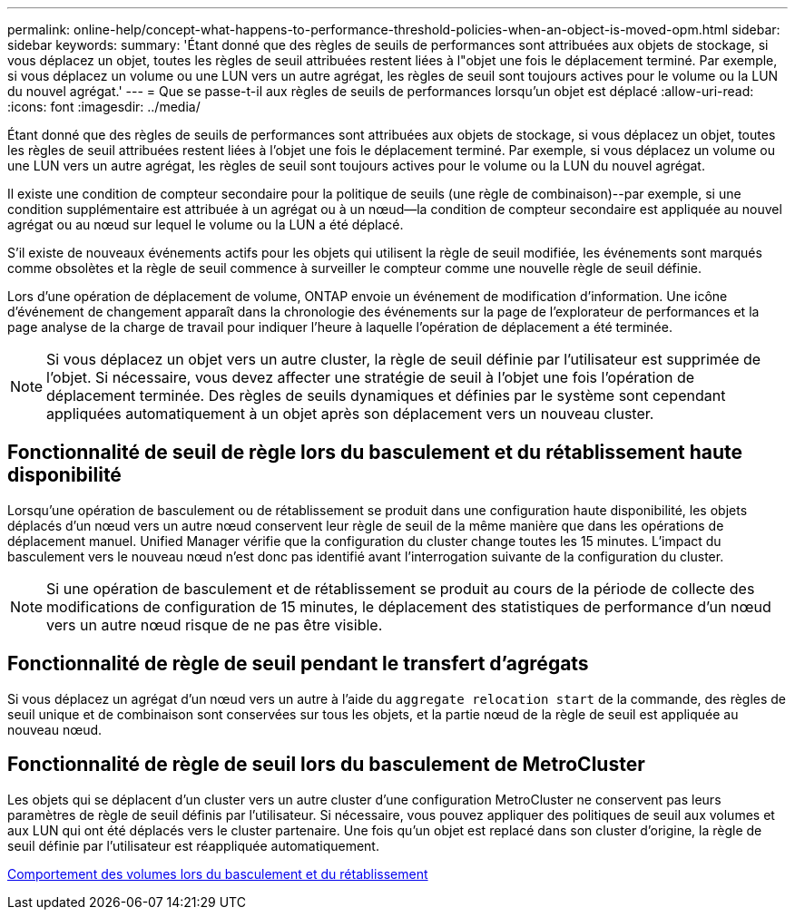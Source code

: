 ---
permalink: online-help/concept-what-happens-to-performance-threshold-policies-when-an-object-is-moved-opm.html 
sidebar: sidebar 
keywords:  
summary: 'Étant donné que des règles de seuils de performances sont attribuées aux objets de stockage, si vous déplacez un objet, toutes les règles de seuil attribuées restent liées à l"objet une fois le déplacement terminé. Par exemple, si vous déplacez un volume ou une LUN vers un autre agrégat, les règles de seuil sont toujours actives pour le volume ou la LUN du nouvel agrégat.' 
---
= Que se passe-t-il aux règles de seuils de performances lorsqu'un objet est déplacé
:allow-uri-read: 
:icons: font
:imagesdir: ../media/


[role="lead"]
Étant donné que des règles de seuils de performances sont attribuées aux objets de stockage, si vous déplacez un objet, toutes les règles de seuil attribuées restent liées à l'objet une fois le déplacement terminé. Par exemple, si vous déplacez un volume ou une LUN vers un autre agrégat, les règles de seuil sont toujours actives pour le volume ou la LUN du nouvel agrégat.

Il existe une condition de compteur secondaire pour la politique de seuils (une règle de combinaison)--par exemple, si une condition supplémentaire est attribuée à un agrégat ou à un nœud--la condition de compteur secondaire est appliquée au nouvel agrégat ou au nœud sur lequel le volume ou la LUN a été déplacé.

S'il existe de nouveaux événements actifs pour les objets qui utilisent la règle de seuil modifiée, les événements sont marqués comme obsolètes et la règle de seuil commence à surveiller le compteur comme une nouvelle règle de seuil définie.

Lors d'une opération de déplacement de volume, ONTAP envoie un événement de modification d'information. Une icône d'événement de changement apparaît dans la chronologie des événements sur la page de l'explorateur de performances et la page analyse de la charge de travail pour indiquer l'heure à laquelle l'opération de déplacement a été terminée.

[NOTE]
====
Si vous déplacez un objet vers un autre cluster, la règle de seuil définie par l'utilisateur est supprimée de l'objet. Si nécessaire, vous devez affecter une stratégie de seuil à l'objet une fois l'opération de déplacement terminée. Des règles de seuils dynamiques et définies par le système sont cependant appliquées automatiquement à un objet après son déplacement vers un nouveau cluster.

====


== Fonctionnalité de seuil de règle lors du basculement et du rétablissement haute disponibilité

Lorsqu'une opération de basculement ou de rétablissement se produit dans une configuration haute disponibilité, les objets déplacés d'un nœud vers un autre nœud conservent leur règle de seuil de la même manière que dans les opérations de déplacement manuel. Unified Manager vérifie que la configuration du cluster change toutes les 15 minutes. L'impact du basculement vers le nouveau nœud n'est donc pas identifié avant l'interrogation suivante de la configuration du cluster.

[NOTE]
====
Si une opération de basculement et de rétablissement se produit au cours de la période de collecte des modifications de configuration de 15 minutes, le déplacement des statistiques de performance d'un nœud vers un autre nœud risque de ne pas être visible.

====


== Fonctionnalité de règle de seuil pendant le transfert d'agrégats

Si vous déplacez un agrégat d'un nœud vers un autre à l'aide du `aggregate relocation start` de la commande, des règles de seuil unique et de combinaison sont conservées sur tous les objets, et la partie nœud de la règle de seuil est appliquée au nouveau nœud.



== Fonctionnalité de règle de seuil lors du basculement de MetroCluster

Les objets qui se déplacent d'un cluster vers un autre cluster d'une configuration MetroCluster ne conservent pas leurs paramètres de règle de seuil définis par l'utilisateur. Si nécessaire, vous pouvez appliquer des politiques de seuil aux volumes et aux LUN qui ont été déplacés vers le cluster partenaire. Une fois qu'un objet est replacé dans son cluster d'origine, la règle de seuil définie par l'utilisateur est réappliquée automatiquement.

xref:concept-volume-behavior-during-switchover-and-switchback.adoc[Comportement des volumes lors du basculement et du rétablissement]
